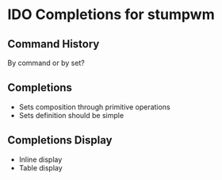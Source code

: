 * IDO Completions for stumpwm
** Command History
   By command or by set?
** Completions
   - Sets composition through primitive operations
   - Sets definition should be simple
** Completions Display 
   - Inline display
   - Table display
